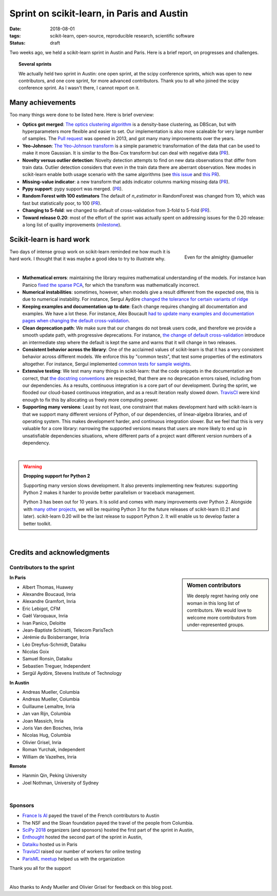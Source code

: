 
==============================================
Sprint on scikit-learn, in Paris and Austin
==============================================

:date: 2018-08-01
:tags: scikit-learn, open-source, reproducible research, scientific software
:status: draft

Two weeks ago, we held a scikit-learn sprint in Austin and Paris. Here is
a brief report, on progresses and challenges.

.. topic:: Several sprints

    We actually held two sprint in Austin: one open sprint, at the scipy
    conference sprints, which was open to new contributors, and one core
    sprint, for more advanced contributors. Thank you to all who joined
    the scipy conference sprint. As I wasn't there, I cannot report on
    it.

Many achievements
==================

Too many things were done to be listed here. Here is brief overview:

* **Optics got merged**: `The optics clustering algorithm
  <http://scikit-learn.org/dev/modules/clustering.html#optics>`_ is a
  density-base clustering, as DBScan, but with hyperparameters more
  flexible and easier to set. Our implementation is also more scaleable
  for very large number of samples. The `Pull request
  <https://github.com/scikit-learn/scikit-learn/pull/1984>`_ was opened
  in 2013, and got many many improvements over the years.

* **Yeo-Johnson**: `The Yeo-Johnson transform
  <http://scikit-learn.org/dev/modules/preprocessing.html#mapping-to-a-gaussian-distribution>`_
  is a simple parametric transformation of the data that can be used to
  make it more Gaussian. It is similar to the Box-Cox transform but can
  deal with negative data
  (`PR <https://github.com/scikit-learn/scikit-learn/pull/11520>`_).

* **Novelty versus outlier detection**: Novelty detection attempts to
  find on new data observations that differ from train data. Outlier
  detection considers that even in the train data there are aberrant
  observation. New modes in scikit-learn enable both usage scenario with
  the same algorithms (see `this issue
  <https://github.com/scikit-learn/scikit-learn/issues/8693>`_ and `this
  PR <https://github.com/scikit-learn/scikit-learn/pull/10700>`__).

* **Missing-value indicator**: a new transform that adds indicator columns
  marking missing data
  (`PR <https://github.com/scikit-learn/scikit-learn/pull/8075>`__).

* **Pypy support**: pypy support was merged.
  (`PR <https://github.com/scikit-learn/scikit-learn/pull/11010>`__).

* **Random Forest with 100 estimators** The default of `n_estimator` in
  RandomForest was changed from 10, which was fast but statistically
  poor, to 100 (`PR
  <https://github.com/scikit-learn/scikit-learn/pull/11542>`__).

* **Changing to 5-fold**: we changed to default of cross-validation from
  3-fold to 5-fold
  (`PR <https://github.com/scikit-learn/scikit-learn/pull/11557>`__).

* **Toward release 0.20**: most of the effort of the sprint was actually
  spent on addressing issues for the 0.20 release: a long list of quality
  improvements
  (`milestone <https://github.com/scikit-learn/scikit-learn/milestone/24>`__).


Scikit-learn is hard work
=========================

.. figure:: attachments/dev_scikit-learn.png
   :align: right
   :width: 300px

   Even for the almighty @amueller

Two days of intense group work on scikit-learn reminded me how much it is
hard work. I thought that it was maybe a good idea to try to illustrate
why.

|

* **Mathematical errors**: maintaining the library requires mathematical
  understanding of the models. For instance Ivan Panico `fixed the sparse
  PCA <https://github.com/scikit-learn/scikit-learn/pull/11585>`_, for
  which the transform was mathematically incorrect.

* **Numerical instabilities**: sometimes, however, when models give a
  result different from the expected one, this is due to numerical
  instability. For instance, Sergul Aydöre `changed the tolerance for
  certain variants of ridge
  <https://github.com/scikit-learn/scikit-learn/pull/11587>`_

* **Keeping examples and documentation up to date**:
  Each change requires changing all documentation and examples. We have a
  lot these. For instance, Alex Boucault `had to update many examples and
  documentation pages when changing the default cross-validation
  <https://github.com/scikit-learn/scikit-learn/pull/11557>`__.

* **Clean deprecation path**: We make sure that our changes do not break
  users code, and therefore we provide a smooth update path, with
  progressive deprecations. For instance, `the change of default
  cross-validation
  <https://github.com/scikit-learn/scikit-learn/pull/11557>`__ introduce
  an intermediate step where the default is kept the same and warns that
  it will change in two releases.

* **Consistent behavior across the library**:
  One of the acclaimed values of scikit-learn is that it has a very
  consistent behavior across different models. We enforce this by "common
  tests", that test some properties of the estimators altogether. For
  instance, Sergul implemented `common tests for sample weights
  <https://github.com/scikit-learn/scikit-learn/pull/11558>`_.

* **Extensive testing**: We test many many things in scikit-learn:
  that the code snippets in the documentation are correct, that `the
  docstring conventions
  <https://github.com/scikit-learn/scikit-learn/pull/11421>`_ are
  respected, that there are no deprecation errors raised, including from
  our dependencies. As a results, continuous integration is a core part
  of our development. During the sprint, we flooded our cloud-based
  continuous integration, and as a result iteration really slowed down.
  `TravisCI <https://travis-ci.org/>`_ were kind enough to fix this by
  allocating us freely more computing power.

* **Supporting many versions**: Least by not least, one constraint that
  makes development hard with scikit-learn is that we support many
  different versions of Python, of our dependencies, of linear-algebra
  libraries, and of operating system. This makes development harder, and
  continuous integration slower. But we feel that this is very valuable
  for a core library: narrowing the supported versions means that users
  are more likely to end up in unsatisfiable dependencies situations,
  where different parts of a project want different version numbers of a
  dependency.

|

.. warning:: **Dropping support for Python 2**

    Supporting many version slows development. It also prevents
    implementing new features: supporting Python 2 makes it harder to
    provide  better parallelism or traceback management.

    Python 3 has been out for 10 years. It is solid and comes with many
    improvements over Python 2. Alongside with `many other projects
    <http://python3statement.org>`_, we will be requiring Python 3 for
    the future releases of scikit-learn (0.21 and later). scikit-learn
    0.20 will be the last release to support Python 2. It will enable
    us to develop faster a better toolkit.

|

Credits and acknowledgments
===========================

Contributors to the sprint
----------------------------

.. sidebar:: Women contributors

   We deeply regret having only one woman in this long list of
   contributors. We would love to welcome more contributors from
   under-represented groups.

**In Paris**

.. class:: columns

  * Albert Thomas, Huawey
  * Alexandre Boucaud, Inria
  * Alexandre Gramfort, Inria
  * Eric Lebigot, CFM
  * Gaël Varoquaux, Inria
  * Ivan Panico, Deloitte
  * Jean-Baptiste Schiratti, Telecom ParisTech
  * Jérémie du Boisberranger, Inria
  * Léo Dreyfus-Schmidt, Dataiku
  * Nicolas Goix
  * Samuel Ronsin, Dataiku
  * Sebastien Treguer, Independent
  * Sergül Aydöre, Stevens Institute of Technology


**In Austin**

.. class:: columns

  * Andreas Mueller, Columbia
  * Andreas Mueller, Columbia
  * Guillaume Lemaître, Inria
  * Jan van Rijn, Columbia
  * Joan Massich, Inria
  * Joris Van den Bosches, Inria
  * Nicolas Hug, Columbia
  * Olivier Grisel, Inria
  * Roman Yurchak, independent
  * William de Vazelhes, Inria

**Remote**

.. class:: columns

  * Hanmin Qin, Peking University
  * Joel Nothman, University of Sydney

|

Sponsors
--------

- `France Is AI <https://franceisai.com/>`_ payed the travel of the French
  contributors to Austin
- The NSF and the Sloan foundation payed the travel of the people from
  Columbia.
- `SciPy 2018 <https://scipy2018.scipy.org>`_ organizers (and sponsors) hosted the first part of the sprint in Austin,
- `Enthought <https://www.enthought.com/>`_ hosted the second part of the sprint in Austin,
- `Dataiku <https://www.dataiku.com/>`_ hosted us in Paris
- `TravisCI <https://travis-ci.org/>`_ raised our number of workers for
  online testing
- `ParisML meetup <https://www.meetup.com/Paris-Machine-learning-applications-group/>`_ helped us with the organization

Thank you all for the support

|

Also thanks to Andy Mueller and Olivier Grisel for feedback on this blog post.
